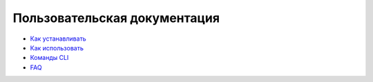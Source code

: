 =============================
Пользовательская документация
=============================

+ `Как устанавливать`__
+ `Как использовать`__
+ `Команды CLI`__
+ `FAQ`__

__ installation  
__ using  
__ shell/index
__ faq  
